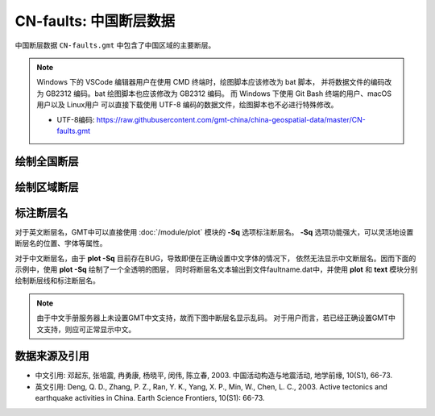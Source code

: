 CN-faults: 中国断层数据
=======================

中国断层数据 ``CN-faults.gmt`` 中包含了中国区域的主要断层。


.. note::

   Windows 下的 VSCode 编辑器用户在使用 CMD 终端时，绘图脚本应该修改为 bat 脚本，
   并将数据文件的编码改为 GB2312 编码。bat 绘图脚本也应该修改为 GB2312 编码。
   而 Windows 下使用 Git Bash 终端的用户、macOS 用户以及 Linux用户
   可以直接下载使用 UTF-8 编码的数据文件，绘图脚本也不必进行特殊修改。

   - UTF-8编码: https://raw.githubusercontent.com/gmt-china/china-geospatial-data/master/CN-faults.gmt

绘制全国断层
------------

.. gmtplot::
   :show-code: true
   :width: 75%

   gmt begin CN-faults png,pdf
   gmt coast -JM15c -RCN -Baf -W0.5p,black -A10000
   gmt plot CN-faults.gmt -W1p,red
   gmt end show

绘制区域断层
------------

.. gmtplot::
   :show-code: true
   :width: 75%

   gmt begin CN-faults png,pdf
   gmt coast -JM15c -RCN.51 -Baf -W0.5p,black
   gmt plot CN-faults.gmt -W1p,red
   gmt end show

标注断层名
----------

对于英文断层名，GMT中可以直接使用 :doc:`/module/plot` 模块的 **-Sq** 选项标注断层名。
**-Sq** 选项功能强大，可以灵活地设置断层名的位置、字体等属性。

对于中文断层名，由于 **plot -Sq** 目前存在BUG，导致即便在正确设置中文字体的情况下，
依然无法显示中文断层名。因而下面的示例中，使用 **plot -Sq** 绘制了一个全透明的图层，
同时将断层名文本输出到文件faultname.dat中，并使用 **plot** 和 **text** 模块分别
绘制断层线和标注断层名。

.. note::

   由于中文手册服务器上未设置GMT中文支持，故而下图中断层名显示乱码。
   对于用户而言，若已经正确设置GMT中文支持，则应可正常显示中文。

.. gmtplot::
   :show-code: true
   :width: 75%

   gmt begin CN-faults png,pdf
   gmt coast -JM10c -RTW -Baf -W0.5p,black
   # 由于 -Sq 无法支持中文，该命令将断层名称输出到文件faultname.dat中，并绘制了一个全透明的图层
   # 实际上，当执行脚本获得faultname.dat 后，可将该命令注释掉
   gmt plot CN-faults.gmt -Sqn1:+Lh+tfaultname.dat -aL=断层名称 -t100
   # 使用 plot 绘制断层
   gmt plot CN-faults.gmt -W1p,red
   # 标注断层名
   gmt text faultname.dat -F+f15p,46,red+a
   rm faultname.dat
   gmt end show

数据来源及引用
--------------

- 中文引用: 邓起东, 张培震, 冉勇康, 杨晓平, 闵伟, 陈立春, 2003. 中国活动构造与地震活动, 地学前缘, 10(S1), 66-73.
- 英文引用: Deng, Q. D., Zhang, P. Z., Ran, Y. K., Yang, X. P., Min, W., Chen, L. C., 2003. Active tectonics and earthquake activities in China. Earth Science Frontiers, 10(S1): 66-73.
